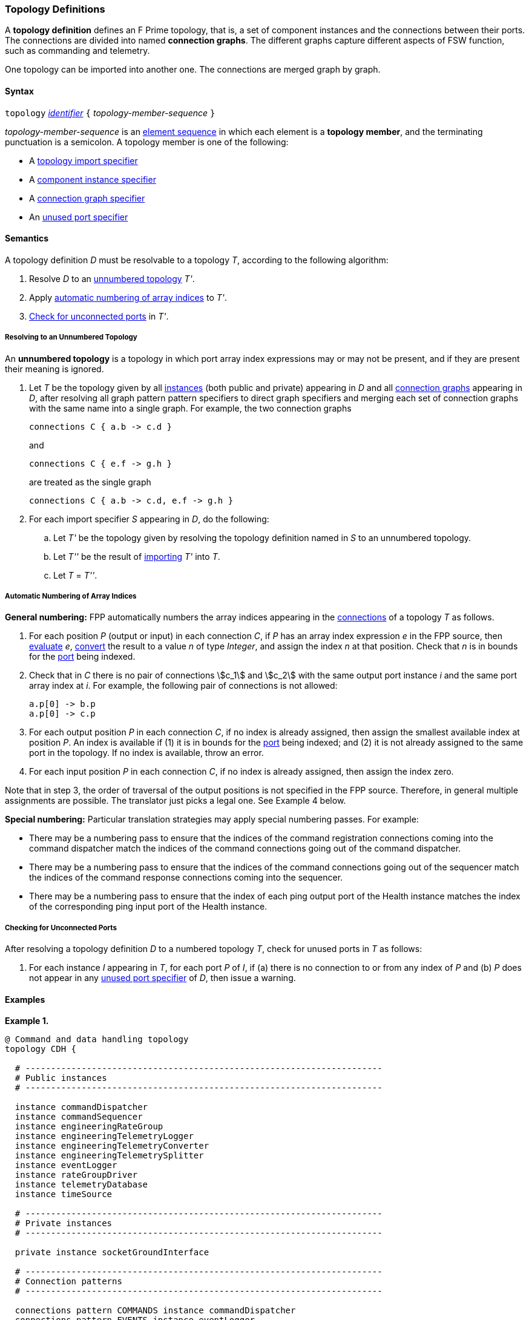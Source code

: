 === Topology Definitions

A *topology definition* defines an F Prime topology,
that is, a set of component instances and the connections
between their ports.
The connections are divided into named *connection graphs*.
The different graphs capture different aspects of FSW
function, such as commanding and telemetry.

One topology can be imported into another one.
The connections are merged graph by graph.

==== Syntax

`topology` 
<<Lexical-Elements_Identifiers,_identifier_>>
`{` _topology-member-sequence_ `}`

_topology-member-sequence_ is an
<<Element-Sequences,element sequence>> in 
which each element is a *topology member*,
and the terminating punctuation is a semicolon.
A topology member is one of the following:

* A <<Specifiers_Topology-Import-Specifiers,topology import specifier>>

* A <<Specifiers_Component-Instance-Specifiers,component 
instance specifier>>

* A <<Specifiers_Connection-Graph-Specifiers,connection graph specifier>>

* An <<Specifiers_Unused-Port-Specifiers,unused port specifier>>

==== Semantics

A topology definition _D_ must be resolvable to a topology _T_,
according to the following algorithm:

. Resolve _D_ to an
<<Definitions_Topology-Definitions_Semantics_Resolving-to-an-Unnumbered-Topology,unnumbered
topology>> _T'_.

. Apply 
<<Definitions_Topology-Definitions_Semantics_Automatic-Numbering-of-Array-Indices,
automatic numbering of array indices>>
to _T'_.

. <<Definitions_Topology-Definitions_Semantics_Checking-for-Unconnected-Ports,
Check for unconnected ports>> in _T'_.

===== Resolving to an Unnumbered Topology

An *unnumbered topology* is a topology in which port array index expressions
may or may not be present, and if they are present their meaning is ignored.

. Let _T_ be the topology given by all
<<Specifiers_Component-Instance-Specifiers,instances>> (both public and
private) appearing in _D_ and all
<<Specifiers_Connection-Graph-Specifiers,connection graphs>> appearing in
_D_, after resolving all graph pattern pattern specifiers to direct graph
specifiers and merging each set of connection graphs with the same name into
a single graph.
For example, the two connection graphs
+
[source,fpp]
----
connections C { a.b -> c.d }
----
+
and
+
[source,fpp]
----
connections C { e.f -> g.h }
----
+
are treated as the single graph
+
[source,fpp]
----
connections C { a.b -> c.d, e.f -> g.h }
----

. For each import specifier _S_ appearing in _D_, do the following:

.. Let _T'_ be the topology given by resolving the topology definition named in
_S_ to an unnumbered topology.

.. Let _T''_ be the result of 
<<Specifiers_Topology-Import-Specifiers,importing>>
_T'_ into _T_.

.. Let _T_ = _T''_.

===== Automatic Numbering of Array Indices

*General numbering:* FPP automatically numbers the array indices appearing in 
the <<Specifiers_Connection-Graph-Specifiers,connections>>
of a topology _T_ as follows.

. For each position _P_ (output or input) in each connection _C_, 
if _P_ has an array index expression _e_ in the FPP source, then
<<Evaluation,evaluate>> _e_,
<<Type-Checking_Type-Conversion,convert>> the result to a value _n_ of type 
_Integer_, and assign the index _n_ at that position.
Check that _n_ is in bounds for the
<<Definitions_Port-Definitions,port>> being indexed.

. Check that in _C_ there is no pair of connections stem:[c_1] and stem:[c_2]
with the same output port instance _i_ and the same port array index at _i_.
For example, the following pair of connections is not allowed:
+
[source,fpp]
----
a.p[0] -> b.p
a.p[0] -> c.p
----

. For each output position _P_ in each connection _C_,
if no index is already assigned, then assign the smallest available index at 
position _P_.
An index is available if (1) it is in bounds for the 
<<Definitions_Port-Definitions,port>> being indexed; and (2)
it is not already assigned to the same port in the topology.
If no index is available, throw an error.

. For each input position _P_ in each connection _C_, 
if no index is already assigned, then assign the index zero.

Note that in step 3, the order of traversal of the output positions is
not specified in the FPP source.
Therefore, in general multiple assignments are possible.
The translator just picks a legal one.
See Example 4 below.

*Special numbering:* Particular translation strategies may apply
special numbering passes. For example:

* There may be a numbering pass to ensure
that the indices of the command registration connections coming into the 
command dispatcher match the indices of the command connections going out
of the command dispatcher.

* There may be a numbering pass to ensure
that the indices of the command connections going out of the sequencer
match the indices of the command response connections coming into the 
sequencer.

* There may be a numbering pass to ensure that the index of each 
ping output port of the Health instance matches the index of the corresponding 
ping input port of the Health instance.

===== Checking for Unconnected Ports

After resolving a topology definition _D_ to a numbered topology _T_,
check for unused ports in _T_ as follows:

. For each instance _I_ appearing in _T_, for each port _P_ of _I_,
if (a) there is no connection to or from any index of _P_ and (b)
_P_ does not appear in any 
<<Specifiers_Unused-Port-Specifiers,unused port specifier>> of _D_,
then issue a warning.

==== Examples

*Example 1.*

[source,fpp]
----
@ Command and data handling topology
topology CDH {

  # ----------------------------------------------------------------------
  # Public instances 
  # ----------------------------------------------------------------------

  instance commandDispatcher
  instance commandSequencer
  instance engineeringRateGroup
  instance engineeringTelemetryLogger
  instance engineeringTelemetryConverter
  instance engineeringTelemetrySplitter
  instance eventLogger
  instance rateGroupDriver
  instance telemetryDatabase
  instance timeSource

  # ----------------------------------------------------------------------
  # Private instances 
  # ----------------------------------------------------------------------

  private instance socketGroundInterface

  # ----------------------------------------------------------------------
  # Connection patterns
  # ----------------------------------------------------------------------

  connections pattern COMMANDS instance commandDispatcher
  connections pattern EVENTS instance eventLogger
  connections pattern TIME instance timeSource

  # ---------------------------------------------------------------------- 
  # Connection graphs
  # ---------------------------------------------------------------------- 

  connections CommandSequences {
    commandSequencer.comCmdOut -> commandDispatcher.comCmdIn
  }

  connections Downlink {
    eventLogger.comOut -> socketGroundInterface.comEventIn
    telemetryDatabase.comOut -> socketGroundInterface.comTlmIn
  }

  connections EngineeringTelemetry {
    commandDispatcher.tlmOut -> engineeringTelemetrySplitter.tlmIn
    commandSequencer.tlmOut -> telemetryDatabase.tlmIn
    engineeringRateGroup.tlmOut -> engineeringTelemetrySplitter.tlmIn
    engineeringTelmetryConverter.comTlmOut -> engineeringTelemetryLogger.comTlmIn
    engineeringTelemetrySplitter.tlmOut -> engineeringTelemetryConverter.tlmIn
    engineeringTelemetrySplitter.tlmOut -> telemetryDatabase.tlmIn
  }

  connections RateGroups {
    engineeringRateGroup.schedOut -> commandSequencer.schedIn
    engineeringRateGroup.schedOut -> telemetryDatabase.schedIn
    rateGroupDriver.cycleOut -> engineeringRateGroup.cycleIn
  }

  connections Uplink {
    socketGroundInterface.comCmdOut -> commandDispatcher.comCmdIn
  }

  # ----------------------------------------------------------------------
  # Unused ports 
  # ----------------------------------------------------------------------

  unused {
    commandDispatcher.pingIn
    commandDispatcher.pingOut
    commandSequencer.pingIn
    commandSequencer.pingOut
    engineeringRateGroup.pingIn
    engineeringRateGroup.pingOut
    engineeringTelemetryLogger.bufferSendIn
    engineeringTelemetryLogger.bufferSendOut
    engineeringTelemetryLogger.pingIn
    engineeringTelemetryLogger.pingOut
    eventLogger.pingIn
    eventLogger.pingOut
    socketGroundInterface.fileDownlinkBufferSendIn
    socketGroundInterface.fileDownlinkBufferSendOut
    socketGroundInterface.fileUplinkBufferGet
    socketGroundInterface.fileUplinkBufferSendOut
    telemetryDatabase.comTlmOut
    telemetryDatabase.pingIn
    telemetryDatabase.pingOut
    telemetryDatabase.schedIn
    telemetryDatabase.tlmGetIn
  }

}
----

*Example 2.*

[source,fpp]
----
@ Attitude control topology
topology AttitudeControl {

  # ----------------------------------------------------------------------
  # Imported topologies 
  # ----------------------------------------------------------------------

  import CDH

  # ----------------------------------------------------------------------
  # Public instances 
  # ----------------------------------------------------------------------

  instance acsRateGroup
  instance attitudeControl
  ...

  # ----------------------------------------------------------------------
  # Private instances 
  # ----------------------------------------------------------------------

  instance socketGroundInterface

  # ----------------------------------------------------------------------
  # Connection patterns
  # ----------------------------------------------------------------------

  connections instance commandDispatcher pattern COMMANDS
  connections instance eventLogger pattern EVENTS
  connections instance timeSource pattern TIME


  # ----------------------------------------------------------------------
  # Connection graphs
  # ----------------------------------------------------------------------

  connections AttitudeTelemetry {
    ...
  }

  connections Downlink {
    eventLogger.comOut -> socketGroundInterface.comEventIn
    telemetryDatabase.comOut -> socketGroundInterface.comTlmIn
  }

  connections EngineeringTelemetry {
    acsRateGroup.tlmOut -> engineeringTelemetrySplitter.tlmIn
    ...
  }

  connections RateGroups {
    acsRateGroup.schedOut -> attitudeControl.schedIn
  }

  connections Uplink {
    socketGroundInterface.comCmdOut -> commandDispatcher.comCmdIn
  }

}
----

*Example 3.*

[source,fpp]
----
@ Release topology
topology Release {

  # ----------------------------------------------------------------------
  # Imported topologies 
  # ----------------------------------------------------------------------

  import AttitudeControl
  import CDH
  import Communication
  ...

}
----

*Example 4.*

Here is one topology that can result from automatic numbering of array indices
applied to topology `B` in the
<<Specifiers_Topology-Import-Specifiers_Example,example for topology import
specifiers>>:

[source,fpp]
----
topology B {

  instance a
  instance c
  instance d
  instance e
  instance f 

  connections C1 {
    a.p1[0] -> c.p[0]
    a.p1[1] -> d.p[0]
  }

  connections C2 {
    a.p2[0] -> e.p[0]
  }

  connections C3 {
    a.p3[0] -> f.p[0]
  }

}
----

In general, where there are multiple connections to a single port array, the 
exact assignment of indices is not specified by the automatic numbering 
algorithm.
Another valid topology would reverse the assignment of 0 and 1 to `a.p1 
pass:[->] c.p` and `a.p1 pass:[->] d.p`.

